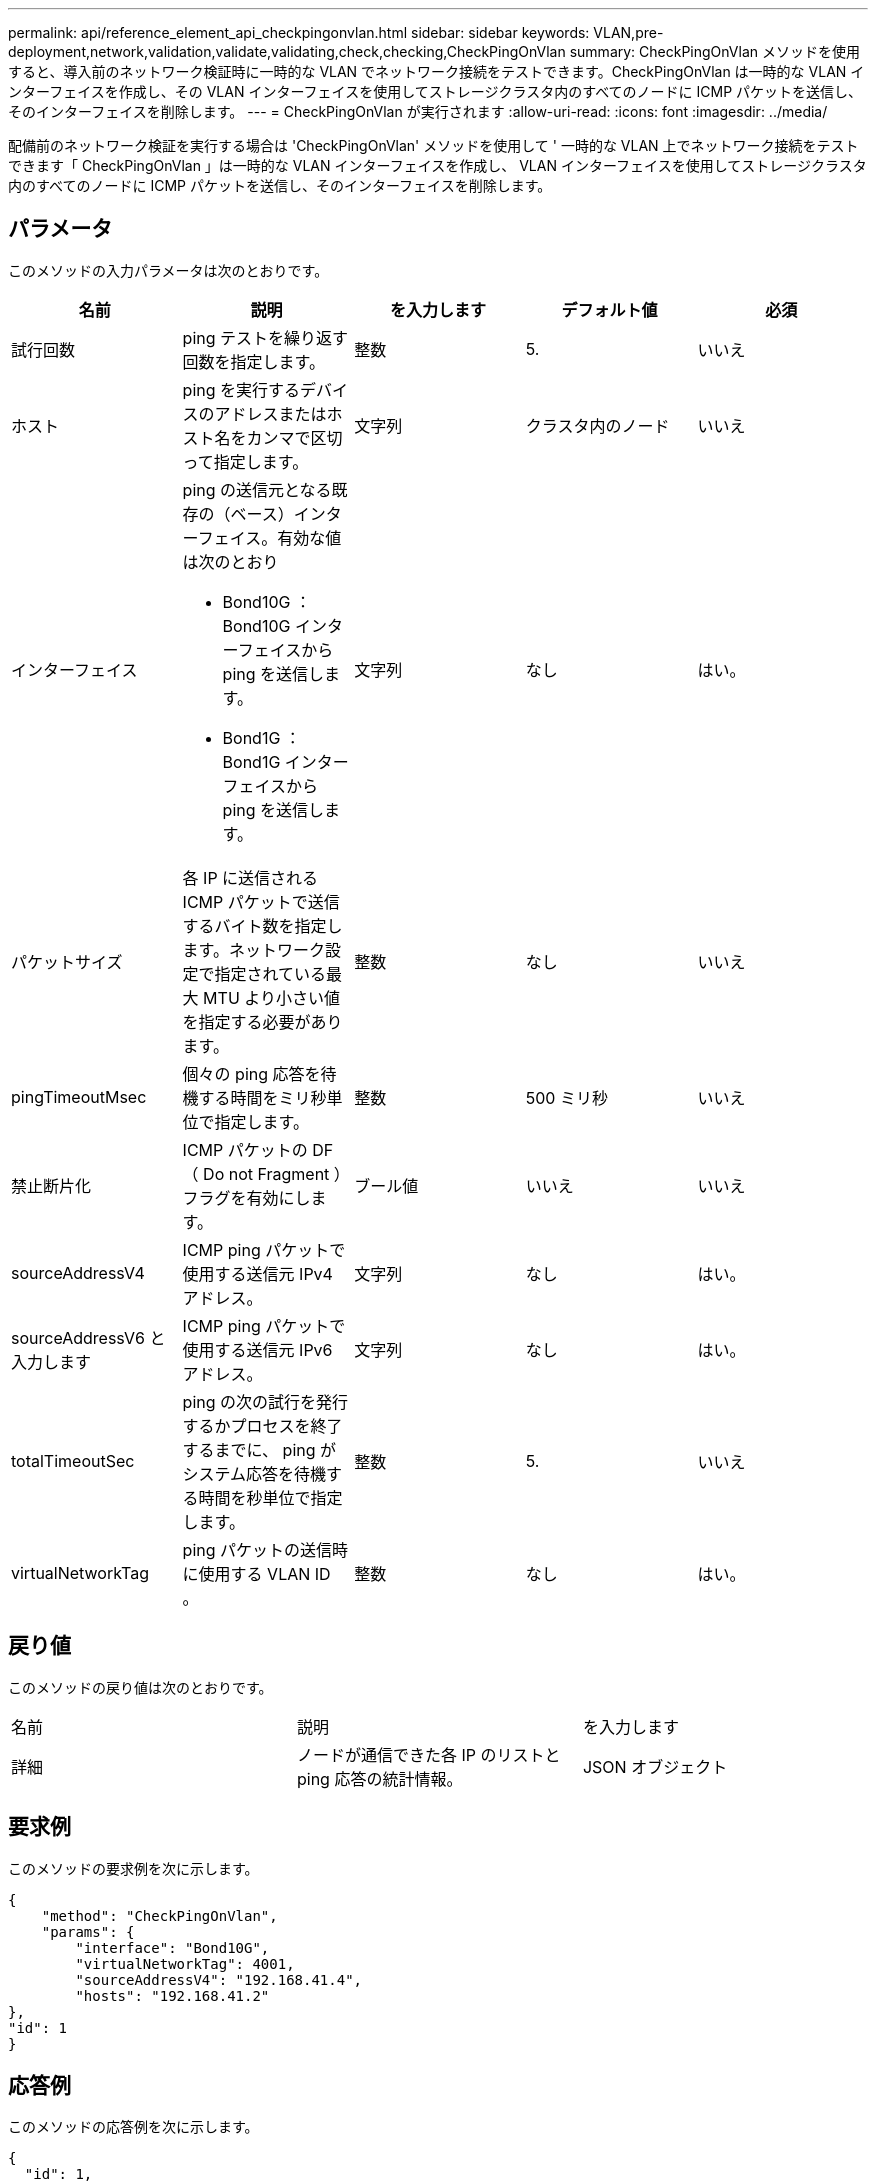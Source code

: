 ---
permalink: api/reference_element_api_checkpingonvlan.html 
sidebar: sidebar 
keywords: VLAN,pre-deployment,network,validation,validate,validating,check,checking,CheckPingOnVlan 
summary: CheckPingOnVlan メソッドを使用すると、導入前のネットワーク検証時に一時的な VLAN でネットワーク接続をテストできます。CheckPingOnVlan は一時的な VLAN インターフェイスを作成し、その VLAN インターフェイスを使用してストレージクラスタ内のすべてのノードに ICMP パケットを送信し、そのインターフェイスを削除します。 
---
= CheckPingOnVlan が実行されます
:allow-uri-read: 
:icons: font
:imagesdir: ../media/


[role="lead"]
配備前のネットワーク検証を実行する場合は 'CheckPingOnVlan' メソッドを使用して ' 一時的な VLAN 上でネットワーク接続をテストできます「 CheckPingOnVlan 」は一時的な VLAN インターフェイスを作成し、 VLAN インターフェイスを使用してストレージクラスタ内のすべてのノードに ICMP パケットを送信し、そのインターフェイスを削除します。



== パラメータ

このメソッドの入力パラメータは次のとおりです。

|===
| 名前 | 説明 | を入力します | デフォルト値 | 必須 


 a| 
試行回数
 a| 
ping テストを繰り返す回数を指定します。
 a| 
整数
 a| 
5.
 a| 
いいえ



 a| 
ホスト
 a| 
ping を実行するデバイスのアドレスまたはホスト名をカンマで区切って指定します。
 a| 
文字列
 a| 
クラスタ内のノード
 a| 
いいえ



 a| 
インターフェイス
 a| 
ping の送信元となる既存の（ベース）インターフェイス。有効な値は次のとおり

* Bond10G ： Bond10G インターフェイスから ping を送信します。
* Bond1G ： Bond1G インターフェイスから ping を送信します。

 a| 
文字列
 a| 
なし
 a| 
はい。



 a| 
パケットサイズ
 a| 
各 IP に送信される ICMP パケットで送信するバイト数を指定します。ネットワーク設定で指定されている最大 MTU より小さい値を指定する必要があります。
 a| 
整数
 a| 
なし
 a| 
いいえ



 a| 
pingTimeoutMsec
 a| 
個々の ping 応答を待機する時間をミリ秒単位で指定します。
 a| 
整数
 a| 
500 ミリ秒
 a| 
いいえ



 a| 
禁止断片化
 a| 
ICMP パケットの DF （ Do not Fragment ）フラグを有効にします。
 a| 
ブール値
 a| 
いいえ
 a| 
いいえ



 a| 
sourceAddressV4
 a| 
ICMP ping パケットで使用する送信元 IPv4 アドレス。
 a| 
文字列
 a| 
なし
 a| 
はい。



 a| 
sourceAddressV6 と入力します
 a| 
ICMP ping パケットで使用する送信元 IPv6 アドレス。
 a| 
文字列
 a| 
なし
 a| 
はい。



 a| 
totalTimeoutSec
 a| 
ping の次の試行を発行するかプロセスを終了するまでに、 ping がシステム応答を待機する時間を秒単位で指定します。
 a| 
整数
 a| 
5.
 a| 
いいえ



 a| 
virtualNetworkTag
 a| 
ping パケットの送信時に使用する VLAN ID 。
 a| 
整数
 a| 
なし
 a| 
はい。

|===


== 戻り値

このメソッドの戻り値は次のとおりです。

|===


| 名前 | 説明 | を入力します 


 a| 
詳細
 a| 
ノードが通信できた各 IP のリストと ping 応答の統計情報。
 a| 
JSON オブジェクト

|===


== 要求例

このメソッドの要求例を次に示します。

[listing]
----
{
    "method": "CheckPingOnVlan",
    "params": {
        "interface": "Bond10G",
        "virtualNetworkTag": 4001,
        "sourceAddressV4": "192.168.41.4",
        "hosts": "192.168.41.2"
},
"id": 1
}
----


== 応答例

このメソッドの応答例を次に示します。

[listing]
----
{
  "id": 1,
  "result": {
    "details": {
      "192.168.41.2": {
        "individualResponseCodes": [
          "Success",
          "Success",
          "Success",
          "Success",
          "Success"
        ],
        "individualResponseTimes": [
          "00:00:00.000373",
          "00:00:00.000098",
          "00:00:00.000097",
          "00:00:00.000074",
          "00:00:00.000075"
        ],
        "individualStatus": [
          true,
          true,
          true,
          true,
          true
        ],
        "interface": "Bond10G",
        "responseTime": "00:00:00.000143",
        "sourceAddressV4": "192.168.41.4",
        "successful": true,
        "virtualNetworkTag": 4001
      }
    },
    "duration": "00:00:00.244379",
    "result": "Passed"
  }
}
----


== 新規導入バージョン

11.1
